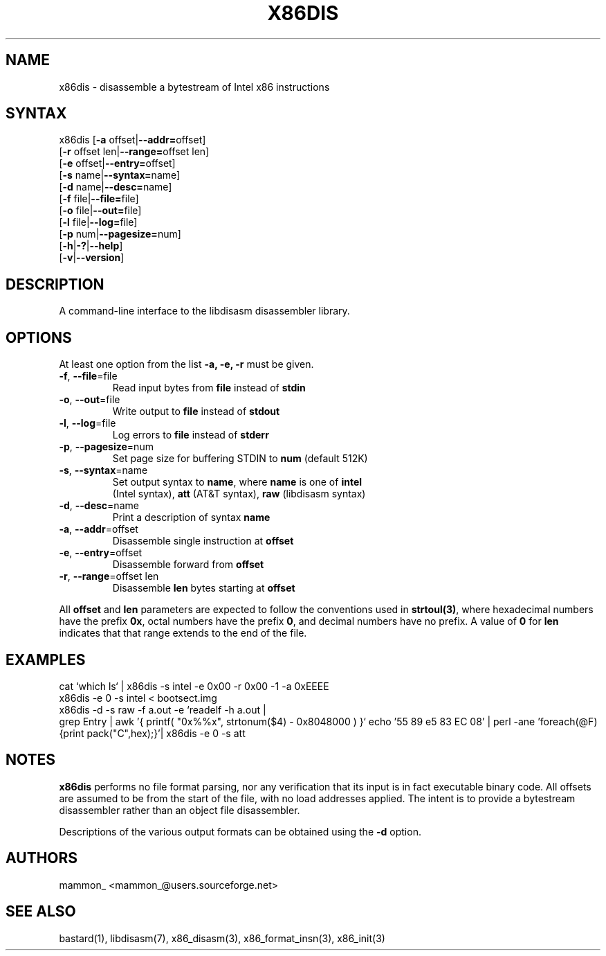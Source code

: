 .TH "X86DIS" "1" "0.21" "mammon_" "libdisasm"
.SH "NAME"
x86dis \- disassemble a bytestream of Intel x86 instructions
.SH "SYNTAX"
x86dis [\fB\-a\fR offset|\fB\-\-addr=\fRoffset]
.br 
       [\fB\-r\fR offset len|\fB\-\-range=\fRoffset len]
.br 
       [\fB\-e\fR offset|\fB\-\-entry=\fRoffset]
.br 
       [\fB\-s\fR name|\fB\-\-syntax=\fRname]
.br 
       [\fB\-d\fR name|\fB\-\-desc=\fRname]
.br 
       [\fB\-f\fR file|\fB\-\-file=\fRfile]
.br 
       [\fB\-o\fR file|\fB\-\-out=\fRfile]
.br 
       [\fB\-l\fR file|\fB\-\-log=\fRfile]
.br 
       [\fB\-p\fR num|\fB\-\-pagesize=\fRnum]
.br 
       [\fB\-h\fR|\fB\-?\fR|\fB\-\-help\fR]
.br 
       [\fB\-v\fR|\fB\-\-version\fR]
.SH "DESCRIPTION"
A command\-line interface to the libdisasm disassembler library.
.SH "OPTIONS"
.LP 
At least one option from the list \fB\-a, \-e, \-r\fR must be given.
.TP 
\fB\-f\fR, \fB\-\-file\fR=file
.br 
Read input bytes from \fBfile\fR instead of \fBstdin\fR
.TP 
\fB\-o\fR, \fB\-\-out\fR=file
.br 
Write output to \fBfile\fR instead of \fBstdout\fR
.TP 
\fB\-l\fR, \fB\-\-log\fR=file
.br 
Log errors to \fBfile\fR instead of \fBstderr\fR
.TP 
\fB\-p\fR, \fB\-\-pagesize\fR=num
.br 
Set page size for buffering STDIN to \fBnum\fR (default 512K)\fR
.TP 
\fB\-s\fR, \fB\-\-syntax\fR=name 
.br 
Set output syntax to \fBname\fR, where \fBname\fR is one of \fBintel\fR
.br 
(Intel syntax), \fBatt\fR (AT&T syntax), \fBraw\fR (libdisasm syntax)
.TP 
\fB\-d\fR, \fB\-\-desc\fR=name 
.br 
Print a description of syntax \fBname\fR 
.TP 
\fB\-a\fR, \fB\-\-addr\fR=offset 
.br 
Disassemble single instruction at \fBoffset\fR
.TP 
\fB\-e\fR, \fB\-\-entry\fR=offset
.br 
Disassemble forward from \fBoffset\fR
.TP 
\fB\-r\fR, \fB\-\-range\fR=offset len
.br 
Disassemble \fBlen\fR bytes starting at \fBoffset\fR
.br 
.LP 
All \fBoffset\fR and \fBlen\fR parameters are expected to follow the conventions used in \fBstrtoul(3)\fR, where hexadecimal numbers have the prefix \fB0x\fR, octal numbers have the prefix \fB0\fR, and decimal numbers have no prefix. A value of \fB0\fR for \fBlen\fR indicates that that range extends to the end of the file.

.br 

.SH "EXAMPLES"
.LP 
cat `which ls` | x86dis \-s intel \-e 0x00 \-r 0x00 \-1
\-a 0xEEEE 
.br 
x86dis \-e 0 \-s intel < bootsect.img
.br 
x86dis \-d \-s raw \-f a.out \-e `readelf \-h a.out |
.br 
      grep Entry |  awk '{ printf( "0x%%x", \
      strtonum($4) \- 0x8048000 ) }`
echo '55 89 e5 83 EC 08' | perl \-ane 'foreach(@F){print pack("C",hex);}'|
x86dis \-e 0 \-s att
.SH "NOTES"
.LP 
\fBx86dis\fR performs no file format parsing, nor any verification that its input is in fact executable binary code. All offsets are assumed to be from the start of the file, with no load addresses applied. The intent is to provide a bytestream disassembler rather than an object file disassembler.
.LP 
Descriptions of the various output formats can be obtained using the \fB\-d\fR option.
.SH "AUTHORS"
.LP 
mammon_ <mammon_@users.sourceforge.net>
.SH "SEE ALSO"
.LP 
bastard(1), libdisasm(7), x86_disasm(3), x86_format_insn(3), x86_init(3)
